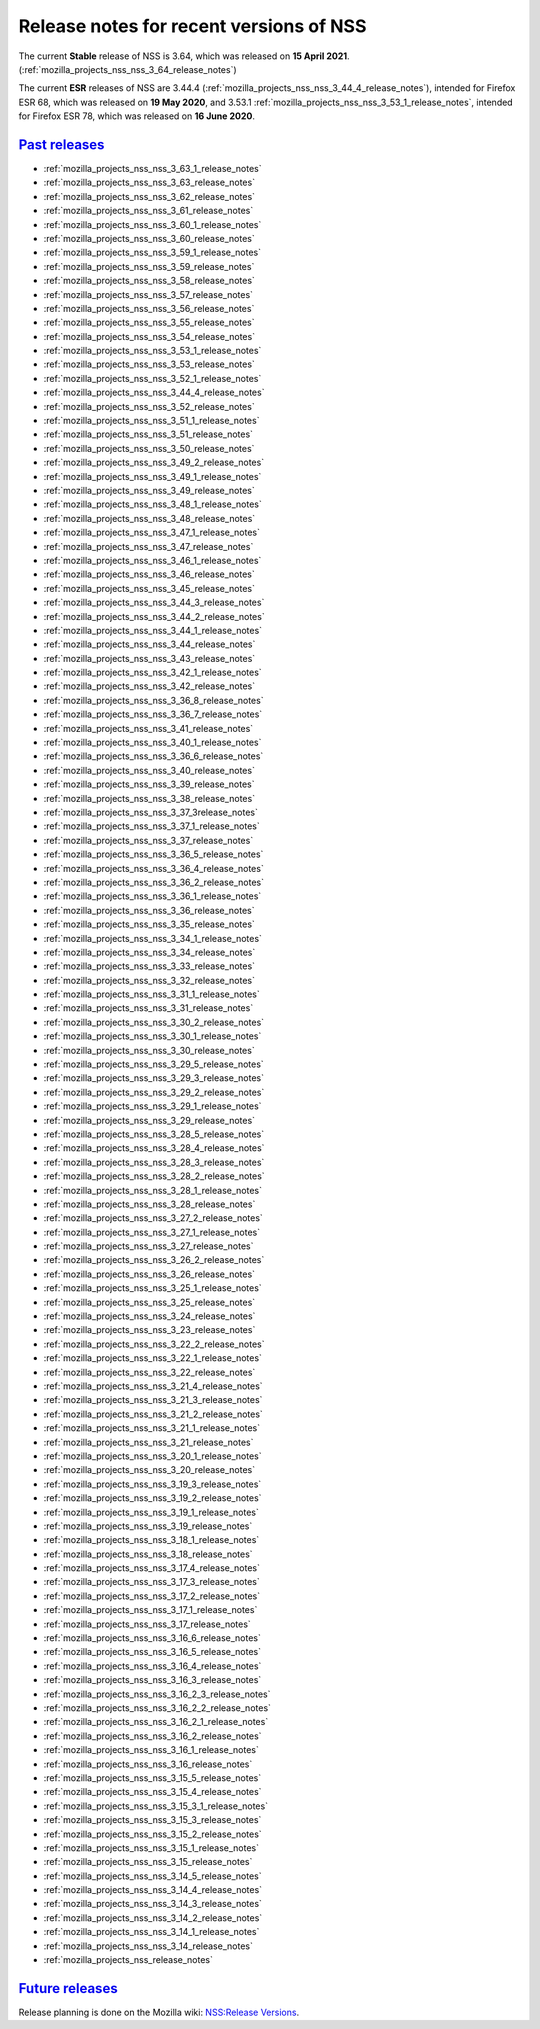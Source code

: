 .. _mozilla_projects_nss_nss_releases:

Release notes for recent versions of NSS
========================================

.. container::

   The current **Stable** release of NSS is 3.64, which was released on **15 April 2021**.
   (:ref:`mozilla_projects_nss_nss_3_64_release_notes`)

   The current **ESR** releases of NSS are 3.44.4
   (:ref:`mozilla_projects_nss_nss_3_44_4_release_notes`), intended for Firefox ESR 68, which was
   released on **19 May 2020**, and  3.53.1 :ref:`mozilla_projects_nss_nss_3_53_1_release_notes`,
   intended for Firefox ESR 78, which was released on **16 June 2020**.

.. _past_releases:

`Past releases <#past_releases>`__
----------------------------------

.. container::

   -  :ref:`mozilla_projects_nss_nss_3_63_1_release_notes`
   -  :ref:`mozilla_projects_nss_nss_3_63_release_notes`
   -  :ref:`mozilla_projects_nss_nss_3_62_release_notes`
   -  :ref:`mozilla_projects_nss_nss_3_61_release_notes`
   -  :ref:`mozilla_projects_nss_nss_3_60_1_release_notes`
   -  :ref:`mozilla_projects_nss_nss_3_60_release_notes`
   -  :ref:`mozilla_projects_nss_nss_3_59_1_release_notes`
   -  :ref:`mozilla_projects_nss_nss_3_59_release_notes`
   -  :ref:`mozilla_projects_nss_nss_3_58_release_notes`
   -  :ref:`mozilla_projects_nss_nss_3_57_release_notes`
   -  :ref:`mozilla_projects_nss_nss_3_56_release_notes`
   -  :ref:`mozilla_projects_nss_nss_3_55_release_notes`
   -  :ref:`mozilla_projects_nss_nss_3_54_release_notes`
   -  :ref:`mozilla_projects_nss_nss_3_53_1_release_notes`
   -  :ref:`mozilla_projects_nss_nss_3_53_release_notes`
   -  :ref:`mozilla_projects_nss_nss_3_52_1_release_notes`
   -  :ref:`mozilla_projects_nss_nss_3_44_4_release_notes`
   -  :ref:`mozilla_projects_nss_nss_3_52_release_notes`
   -  :ref:`mozilla_projects_nss_nss_3_51_1_release_notes`
   -  :ref:`mozilla_projects_nss_nss_3_51_release_notes`
   -  :ref:`mozilla_projects_nss_nss_3_50_release_notes`
   -  :ref:`mozilla_projects_nss_nss_3_49_2_release_notes`
   -  :ref:`mozilla_projects_nss_nss_3_49_1_release_notes`
   -  :ref:`mozilla_projects_nss_nss_3_49_release_notes`
   -  :ref:`mozilla_projects_nss_nss_3_48_1_release_notes`
   -  :ref:`mozilla_projects_nss_nss_3_48_release_notes`
   -  :ref:`mozilla_projects_nss_nss_3_47_1_release_notes`
   -  :ref:`mozilla_projects_nss_nss_3_47_release_notes`
   -  :ref:`mozilla_projects_nss_nss_3_46_1_release_notes`
   -  :ref:`mozilla_projects_nss_nss_3_46_release_notes`
   -  :ref:`mozilla_projects_nss_nss_3_45_release_notes`
   -  :ref:`mozilla_projects_nss_nss_3_44_3_release_notes`
   -  :ref:`mozilla_projects_nss_nss_3_44_2_release_notes`
   -  :ref:`mozilla_projects_nss_nss_3_44_1_release_notes`
   -  :ref:`mozilla_projects_nss_nss_3_44_release_notes`
   -  :ref:`mozilla_projects_nss_nss_3_43_release_notes`
   -  :ref:`mozilla_projects_nss_nss_3_42_1_release_notes`
   -  :ref:`mozilla_projects_nss_nss_3_42_release_notes`
   -  :ref:`mozilla_projects_nss_nss_3_36_8_release_notes`
   -  :ref:`mozilla_projects_nss_nss_3_36_7_release_notes`
   -  :ref:`mozilla_projects_nss_nss_3_41_release_notes`
   -  :ref:`mozilla_projects_nss_nss_3_40_1_release_notes`
   -  :ref:`mozilla_projects_nss_nss_3_36_6_release_notes`
   -  :ref:`mozilla_projects_nss_nss_3_40_release_notes`
   -  :ref:`mozilla_projects_nss_nss_3_39_release_notes`
   -  :ref:`mozilla_projects_nss_nss_3_38_release_notes`
   -  :ref:`mozilla_projects_nss_nss_3_37_3release_notes`
   -  :ref:`mozilla_projects_nss_nss_3_37_1_release_notes`
   -  :ref:`mozilla_projects_nss_nss_3_37_release_notes`
   -  :ref:`mozilla_projects_nss_nss_3_36_5_release_notes`
   -  :ref:`mozilla_projects_nss_nss_3_36_4_release_notes`
   -  :ref:`mozilla_projects_nss_nss_3_36_2_release_notes`
   -  :ref:`mozilla_projects_nss_nss_3_36_1_release_notes`
   -  :ref:`mozilla_projects_nss_nss_3_36_release_notes`
   -  :ref:`mozilla_projects_nss_nss_3_35_release_notes`
   -  :ref:`mozilla_projects_nss_nss_3_34_1_release_notes`
   -  :ref:`mozilla_projects_nss_nss_3_34_release_notes`
   -  :ref:`mozilla_projects_nss_nss_3_33_release_notes`
   -  :ref:`mozilla_projects_nss_nss_3_32_release_notes`
   -  :ref:`mozilla_projects_nss_nss_3_31_1_release_notes`
   -  :ref:`mozilla_projects_nss_nss_3_31_release_notes`
   -  :ref:`mozilla_projects_nss_nss_3_30_2_release_notes`
   -  :ref:`mozilla_projects_nss_nss_3_30_1_release_notes`
   -  :ref:`mozilla_projects_nss_nss_3_30_release_notes`
   -  :ref:`mozilla_projects_nss_nss_3_29_5_release_notes`
   -  :ref:`mozilla_projects_nss_nss_3_29_3_release_notes`
   -  :ref:`mozilla_projects_nss_nss_3_29_2_release_notes`
   -  :ref:`mozilla_projects_nss_nss_3_29_1_release_notes`
   -  :ref:`mozilla_projects_nss_nss_3_29_release_notes`
   -  :ref:`mozilla_projects_nss_nss_3_28_5_release_notes`
   -  :ref:`mozilla_projects_nss_nss_3_28_4_release_notes`
   -  :ref:`mozilla_projects_nss_nss_3_28_3_release_notes`
   -  :ref:`mozilla_projects_nss_nss_3_28_2_release_notes`
   -  :ref:`mozilla_projects_nss_nss_3_28_1_release_notes`
   -  :ref:`mozilla_projects_nss_nss_3_28_release_notes`
   -  :ref:`mozilla_projects_nss_nss_3_27_2_release_notes`
   -  :ref:`mozilla_projects_nss_nss_3_27_1_release_notes`
   -  :ref:`mozilla_projects_nss_nss_3_27_release_notes`
   -  :ref:`mozilla_projects_nss_nss_3_26_2_release_notes`
   -  :ref:`mozilla_projects_nss_nss_3_26_release_notes`
   -  :ref:`mozilla_projects_nss_nss_3_25_1_release_notes`
   -  :ref:`mozilla_projects_nss_nss_3_25_release_notes`
   -  :ref:`mozilla_projects_nss_nss_3_24_release_notes`
   -  :ref:`mozilla_projects_nss_nss_3_23_release_notes`
   -  :ref:`mozilla_projects_nss_nss_3_22_2_release_notes`
   -  :ref:`mozilla_projects_nss_nss_3_22_1_release_notes`
   -  :ref:`mozilla_projects_nss_nss_3_22_release_notes`
   -  :ref:`mozilla_projects_nss_nss_3_21_4_release_notes`
   -  :ref:`mozilla_projects_nss_nss_3_21_3_release_notes`
   -  :ref:`mozilla_projects_nss_nss_3_21_2_release_notes`
   -  :ref:`mozilla_projects_nss_nss_3_21_1_release_notes`
   -  :ref:`mozilla_projects_nss_nss_3_21_release_notes`
   -  :ref:`mozilla_projects_nss_nss_3_20_1_release_notes`
   -  :ref:`mozilla_projects_nss_nss_3_20_release_notes`
   -  :ref:`mozilla_projects_nss_nss_3_19_3_release_notes`
   -  :ref:`mozilla_projects_nss_nss_3_19_2_release_notes`
   -  :ref:`mozilla_projects_nss_nss_3_19_1_release_notes`
   -  :ref:`mozilla_projects_nss_nss_3_19_release_notes`
   -  :ref:`mozilla_projects_nss_nss_3_18_1_release_notes`
   -  :ref:`mozilla_projects_nss_nss_3_18_release_notes`
   -  :ref:`mozilla_projects_nss_nss_3_17_4_release_notes`
   -  :ref:`mozilla_projects_nss_nss_3_17_3_release_notes`
   -  :ref:`mozilla_projects_nss_nss_3_17_2_release_notes`
   -  :ref:`mozilla_projects_nss_nss_3_17_1_release_notes`
   -  :ref:`mozilla_projects_nss_nss_3_17_release_notes`
   -  :ref:`mozilla_projects_nss_nss_3_16_6_release_notes`
   -  :ref:`mozilla_projects_nss_nss_3_16_5_release_notes`
   -  :ref:`mozilla_projects_nss_nss_3_16_4_release_notes`
   -  :ref:`mozilla_projects_nss_nss_3_16_3_release_notes`
   -  :ref:`mozilla_projects_nss_nss_3_16_2_3_release_notes`
   -  :ref:`mozilla_projects_nss_nss_3_16_2_2_release_notes`
   -  :ref:`mozilla_projects_nss_nss_3_16_2_1_release_notes`
   -  :ref:`mozilla_projects_nss_nss_3_16_2_release_notes`
   -  :ref:`mozilla_projects_nss_nss_3_16_1_release_notes`
   -  :ref:`mozilla_projects_nss_nss_3_16_release_notes`
   -  :ref:`mozilla_projects_nss_nss_3_15_5_release_notes`
   -  :ref:`mozilla_projects_nss_nss_3_15_4_release_notes`
   -  :ref:`mozilla_projects_nss_nss_3_15_3_1_release_notes`
   -  :ref:`mozilla_projects_nss_nss_3_15_3_release_notes`
   -  :ref:`mozilla_projects_nss_nss_3_15_2_release_notes`
   -  :ref:`mozilla_projects_nss_nss_3_15_1_release_notes`
   -  :ref:`mozilla_projects_nss_nss_3_15_release_notes`
   -  :ref:`mozilla_projects_nss_nss_3_14_5_release_notes`
   -  :ref:`mozilla_projects_nss_nss_3_14_4_release_notes`
   -  :ref:`mozilla_projects_nss_nss_3_14_3_release_notes`
   -  :ref:`mozilla_projects_nss_nss_3_14_2_release_notes`
   -  :ref:`mozilla_projects_nss_nss_3_14_1_release_notes`
   -  :ref:`mozilla_projects_nss_nss_3_14_release_notes`
   -  :ref:`mozilla_projects_nss_release_notes`

.. _future_releases:

`Future releases <#future_releases>`__
--------------------------------------

.. container::

   Release planning is done on the Mozilla wiki: `NSS:Release
   Versions <https://wiki.mozilla.org/NSS:Release_Versions>`__.